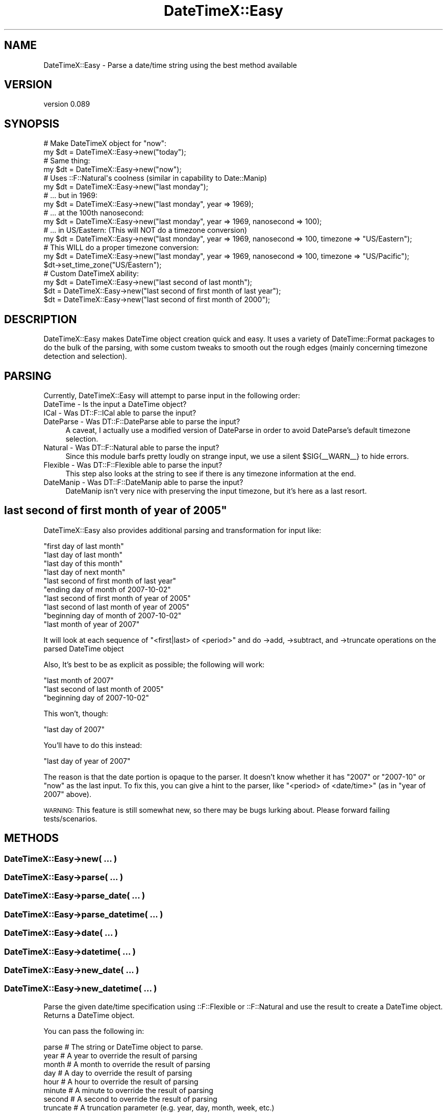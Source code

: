 .\" Automatically generated by Pod::Man 2.27 (Pod::Simple 3.28)
.\"
.\" Standard preamble:
.\" ========================================================================
.de Sp \" Vertical space (when we can't use .PP)
.if t .sp .5v
.if n .sp
..
.de Vb \" Begin verbatim text
.ft CW
.nf
.ne \\$1
..
.de Ve \" End verbatim text
.ft R
.fi
..
.\" Set up some character translations and predefined strings.  \*(-- will
.\" give an unbreakable dash, \*(PI will give pi, \*(L" will give a left
.\" double quote, and \*(R" will give a right double quote.  \*(C+ will
.\" give a nicer C++.  Capital omega is used to do unbreakable dashes and
.\" therefore won't be available.  \*(C` and \*(C' expand to `' in nroff,
.\" nothing in troff, for use with C<>.
.tr \(*W-
.ds C+ C\v'-.1v'\h'-1p'\s-2+\h'-1p'+\s0\v'.1v'\h'-1p'
.ie n \{\
.    ds -- \(*W-
.    ds PI pi
.    if (\n(.H=4u)&(1m=24u) .ds -- \(*W\h'-12u'\(*W\h'-12u'-\" diablo 10 pitch
.    if (\n(.H=4u)&(1m=20u) .ds -- \(*W\h'-12u'\(*W\h'-8u'-\"  diablo 12 pitch
.    ds L" ""
.    ds R" ""
.    ds C` ""
.    ds C' ""
'br\}
.el\{\
.    ds -- \|\(em\|
.    ds PI \(*p
.    ds L" ``
.    ds R" ''
.    ds C`
.    ds C'
'br\}
.\"
.\" Escape single quotes in literal strings from groff's Unicode transform.
.ie \n(.g .ds Aq \(aq
.el       .ds Aq '
.\"
.\" If the F register is turned on, we'll generate index entries on stderr for
.\" titles (.TH), headers (.SH), subsections (.SS), items (.Ip), and index
.\" entries marked with X<> in POD.  Of course, you'll have to process the
.\" output yourself in some meaningful fashion.
.\"
.\" Avoid warning from groff about undefined register 'F'.
.de IX
..
.nr rF 0
.if \n(.g .if rF .nr rF 1
.if (\n(rF:(\n(.g==0)) \{
.    if \nF \{
.        de IX
.        tm Index:\\$1\t\\n%\t"\\$2"
..
.        if !\nF==2 \{
.            nr % 0
.            nr F 2
.        \}
.    \}
.\}
.rr rF
.\"
.\" Accent mark definitions (@(#)ms.acc 1.5 88/02/08 SMI; from UCB 4.2).
.\" Fear.  Run.  Save yourself.  No user-serviceable parts.
.    \" fudge factors for nroff and troff
.if n \{\
.    ds #H 0
.    ds #V .8m
.    ds #F .3m
.    ds #[ \f1
.    ds #] \fP
.\}
.if t \{\
.    ds #H ((1u-(\\\\n(.fu%2u))*.13m)
.    ds #V .6m
.    ds #F 0
.    ds #[ \&
.    ds #] \&
.\}
.    \" simple accents for nroff and troff
.if n \{\
.    ds ' \&
.    ds ` \&
.    ds ^ \&
.    ds , \&
.    ds ~ ~
.    ds /
.\}
.if t \{\
.    ds ' \\k:\h'-(\\n(.wu*8/10-\*(#H)'\'\h"|\\n:u"
.    ds ` \\k:\h'-(\\n(.wu*8/10-\*(#H)'\`\h'|\\n:u'
.    ds ^ \\k:\h'-(\\n(.wu*10/11-\*(#H)'^\h'|\\n:u'
.    ds , \\k:\h'-(\\n(.wu*8/10)',\h'|\\n:u'
.    ds ~ \\k:\h'-(\\n(.wu-\*(#H-.1m)'~\h'|\\n:u'
.    ds / \\k:\h'-(\\n(.wu*8/10-\*(#H)'\z\(sl\h'|\\n:u'
.\}
.    \" troff and (daisy-wheel) nroff accents
.ds : \\k:\h'-(\\n(.wu*8/10-\*(#H+.1m+\*(#F)'\v'-\*(#V'\z.\h'.2m+\*(#F'.\h'|\\n:u'\v'\*(#V'
.ds 8 \h'\*(#H'\(*b\h'-\*(#H'
.ds o \\k:\h'-(\\n(.wu+\w'\(de'u-\*(#H)/2u'\v'-.3n'\*(#[\z\(de\v'.3n'\h'|\\n:u'\*(#]
.ds d- \h'\*(#H'\(pd\h'-\w'~'u'\v'-.25m'\f2\(hy\fP\v'.25m'\h'-\*(#H'
.ds D- D\\k:\h'-\w'D'u'\v'-.11m'\z\(hy\v'.11m'\h'|\\n:u'
.ds th \*(#[\v'.3m'\s+1I\s-1\v'-.3m'\h'-(\w'I'u*2/3)'\s-1o\s+1\*(#]
.ds Th \*(#[\s+2I\s-2\h'-\w'I'u*3/5'\v'-.3m'o\v'.3m'\*(#]
.ds ae a\h'-(\w'a'u*4/10)'e
.ds Ae A\h'-(\w'A'u*4/10)'E
.    \" corrections for vroff
.if v .ds ~ \\k:\h'-(\\n(.wu*9/10-\*(#H)'\s-2\u~\d\s+2\h'|\\n:u'
.if v .ds ^ \\k:\h'-(\\n(.wu*10/11-\*(#H)'\v'-.4m'^\v'.4m'\h'|\\n:u'
.    \" for low resolution devices (crt and lpr)
.if \n(.H>23 .if \n(.V>19 \
\{\
.    ds : e
.    ds 8 ss
.    ds o a
.    ds d- d\h'-1'\(ga
.    ds D- D\h'-1'\(hy
.    ds th \o'bp'
.    ds Th \o'LP'
.    ds ae ae
.    ds Ae AE
.\}
.rm #[ #] #H #V #F C
.\" ========================================================================
.\"
.IX Title "DateTimeX::Easy 3"
.TH DateTimeX::Easy 3 "2010-08-24" "perl v5.14.4" "User Contributed Perl Documentation"
.\" For nroff, turn off justification.  Always turn off hyphenation; it makes
.\" way too many mistakes in technical documents.
.if n .ad l
.nh
.SH "NAME"
DateTimeX::Easy \- Parse a date/time string using the best method available
.SH "VERSION"
.IX Header "VERSION"
version 0.089
.SH "SYNOPSIS"
.IX Header "SYNOPSIS"
.Vb 2
\&    # Make DateTimeX object for "now":
\&    my $dt = DateTimeX::Easy\->new("today");
\&
\&    # Same thing:
\&    my $dt = DateTimeX::Easy\->new("now");
\&
\&    # Uses ::F::Natural\*(Aqs coolness (similar in capability to Date::Manip)
\&    my $dt = DateTimeX::Easy\->new("last monday");
\&
\&    # ... but in 1969:
\&    my $dt = DateTimeX::Easy\->new("last monday", year => 1969);
\&
\&    # ... at the 100th nanosecond:
\&    my $dt = DateTimeX::Easy\->new("last monday", year => 1969, nanosecond => 100);
\&
\&    # ... in US/Eastern: (This will NOT do a timezone conversion)
\&    my $dt = DateTimeX::Easy\->new("last monday", year => 1969, nanosecond => 100, timezone => "US/Eastern");
\&
\&    # This WILL do a proper timezone conversion:
\&    my $dt = DateTimeX::Easy\->new("last monday", year => 1969, nanosecond => 100, timezone => "US/Pacific");
\&    $dt\->set_time_zone("US/Eastern");
\&
\&    # Custom DateTimeX ability:
\&    my $dt = DateTimeX::Easy\->new("last second of last month");
\&    $dt = DateTimeX::Easy\->new("last second of first month of last year");
\&    $dt = DateTimeX::Easy\->new("last second of first month of 2000");
.Ve
.SH "DESCRIPTION"
.IX Header "DESCRIPTION"
DateTimeX::Easy makes DateTime object creation quick and easy. It uses a variety of DateTime::Format packages to do the 
bulk of the parsing, with some custom tweaks to smooth out the rough edges (mainly concerning timezone detection and selection).
.SH "PARSING"
.IX Header "PARSING"
Currently, DateTimeX::Easy will attempt to parse input in the following order:
.IP "DateTime \- Is the input a DateTime object?" 4
.IX Item "DateTime - Is the input a DateTime object?"
.PD 0
.IP "ICal \- Was DT::F::ICal able to parse the input?" 4
.IX Item "ICal - Was DT::F::ICal able to parse the input?"
.IP "DateParse \- Was DT::F::DateParse able to parse the input?" 4
.IX Item "DateParse - Was DT::F::DateParse able to parse the input?"
.PD
A caveat, I actually use a modified version of DateParse in order to avoid DateParse's default timezone selection.
.IP "Natural \- Was DT::F::Natural able to parse the input?" 4
.IX Item "Natural - Was DT::F::Natural able to parse the input?"
Since this module barfs pretty loudly on strange input, we use a silent \f(CW$SIG\fR{_\|_WARN_\|_} to hide errors.
.IP "Flexible \- Was DT::F::Flexible able to parse the input?" 4
.IX Item "Flexible - Was DT::F::Flexible able to parse the input?"
This step also looks at the string to see if there is any timezone information at the end.
.IP "DateManip \- Was DT::F::DateManip able to parse the input?" 4
.IX Item "DateManip - Was DT::F::DateManip able to parse the input?"
DateManip isn't very nice with preserving the input timezone, but it's here as a last resort.
.ie n .SH """last second of first month of year of 2005"""
.el .SH "``last second of first month of year of 2005''"
.IX Header "last second of first month of year of 2005"
DateTimeX::Easy also provides additional parsing and transformation for input like:
.PP
.Vb 10
\&    "first day of last month"
\&    "last day of last month"
\&    "last day of this month"
\&    "last day of next month"
\&    "last second of first month of last year"
\&    "ending day of month of 2007\-10\-02"
\&    "last second of first month of year of 2005"
\&    "last second of last month of year of 2005"
\&    "beginning day of month of 2007\-10\-02"
\&    "last month of year of 2007"
.Ve
.PP
It will look at each sequence of \*(L"<first|last> of <period>\*(R" and do \->add, \->subtract, and \->truncate operations on the parsed DateTime object
.PP
Also, It's best to be as explicit as possible; the following will work:
.PP
.Vb 3
\&    "last month of 2007"
\&    "last second of last month of 2005"
\&    "beginning day of 2007\-10\-02"
.Ve
.PP
This won't, though:
.PP
.Vb 1
\&    "last day of 2007"
.Ve
.PP
You'll have to do this instead:
.PP
.Vb 1
\&    "last day of year of 2007"
.Ve
.PP
The reason is that the date portion is opaque to the parser. It doesn't know whether it has \*(L"2007\*(R" or \*(L"2007\-10\*(R" or \*(L"now\*(R" as the last input. To fix this, you can
give a hint to the parser, like \*(L"<period> of <date/time>\*(R" (as in \*(L"year of 2007\*(R" above).
.PP
\&\s-1WARNING:\s0 This feature is still somewhat new, so there may be bugs lurking about. Please forward failing tests/scenarios.
.SH "METHODS"
.IX Header "METHODS"
.SS "DateTimeX::Easy\->new( ... )"
.IX Subsection "DateTimeX::Easy->new( ... )"
.SS "DateTimeX::Easy\->parse( ... )"
.IX Subsection "DateTimeX::Easy->parse( ... )"
.SS "DateTimeX::Easy\->parse_date( ... )"
.IX Subsection "DateTimeX::Easy->parse_date( ... )"
.SS "DateTimeX::Easy\->parse_datetime( ... )"
.IX Subsection "DateTimeX::Easy->parse_datetime( ... )"
.SS "DateTimeX::Easy\->date( ... )"
.IX Subsection "DateTimeX::Easy->date( ... )"
.SS "DateTimeX::Easy\->datetime( ... )"
.IX Subsection "DateTimeX::Easy->datetime( ... )"
.SS "DateTimeX::Easy\->new_date( ... )"
.IX Subsection "DateTimeX::Easy->new_date( ... )"
.SS "DateTimeX::Easy\->new_datetime( ... )"
.IX Subsection "DateTimeX::Easy->new_datetime( ... )"
Parse the given date/time specification using ::F::Flexible or ::F::Natural and use the result to create a DateTime object. Returns a DateTime object.
.PP
You can pass the following in:
.PP
.Vb 1
\&    parse       # The string or DateTime object to parse.
\&
\&    year        # A year to override the result of parsing
\&    month       # A month to override the result of parsing
\&    day         # A day to override the result of parsing
\&    hour        # A hour to override the result of parsing
\&    minute      # A minute to override the result of parsing
\&    second      # A second to override the result of parsing
\&
\&    truncate    # A truncation parameter (e.g. year, day, month, week, etc.)
\&
\&    time_zone   # \- Can be:
\&    timezone    # * A timezone (e.g. US/Pacific, UTC, etc.)
\&    tz          # * A DateTime special timezone (e.g. floating, local)
\&                #
\&                # \- If neither "tz", "timezone", nor "time_zone" is set, then it\*(Aqll use whatever is parsed.
\&                # \- If no timezone is parsed, then the default is floating.
\&                # \- If the given timezone is different from the parsed timezone,
\&                #   then a time conversion will take place (unless "soft_time_zone_conversion" is set).
\&                # \- Either "time_zone", "timezone", "tz" will work (in that order), with "time_zone" having highest precedence
\&                # \- See below for examples!
\&
\&    soft_time_zone_conversion   # Set this flag to 1 if you don\*(Aqt want the time to change when a given timezone is
\&                                # different from a parsed timezone. For example, "10:00 UTC" soft converted to
\&                                # PST8PDT would be "10:00 PST8PDT".
\&
\&    time_zone_if_floating       # The value of this option should be a valid timezone. If this option is set, then a DateTime object
\&                                # with a floating timezone has it\*(Aqs timezone set to the value.
\&    default_time_zone           # Same as "time_zone_if_floating"
\&
\&    ambiguous   # Set this flag to 0 if you want to disallow ambiguous input like:
\&                # "last day of 2007" or "first minute of April"
\&                # This will require you to specify them as "last day of year of 2007" and "first minute of month of April"
\&                # instead. This flag is 1 (false) by default.
\&
\&    ... and anything else that you want to pass to the DateTime\->new constructor
.Ve
.PP
If \f(CW\*(C`truncate\*(C'\fR is specificied, then DateTime\->truncate will be run after object creation.
.PP
Furthermore, you can simply pass the value for \*(L"parse\*(R" as the first positional argument of the DateTimeX::Easy call, e.g.:
.PP
.Vb 2
\&    # This:
\&    DateTimeX::Easy\->new("today", year => 2008, truncate => "hour");
\&
\&    # ... is the same as this:
\&    DateTimeX::Easy\->new(parse => "today", year => 2008, truncate => "hour");
.Ve
.PP
Timezone processing can be a little complicated.  Here are some examples:
.PP
.Vb 1
\&    DateTimeX::Easy\->parse("today"); # Will use a floating timezone
\&
\&    DateTimeX::Easy\->parse("2007\-07\-01 10:32:10"); # Will ALSO use a floating timezone
\&
\&    DateTimeX::Easy\->parse("2007\-07\-01 10:32:10 US/Eastern"); # Will use US/Eastern as a timezone
\&
\&    DateTimeX::Easy\->parse("2007\-07\-01 10:32:10"); # Will use the floating timezone
\&
\&    DateTimeX::Easy\->parse("2007\-07\-01 10:32:10", time_zone_if_floating => "local"); # Will use the local timezone
\&
\&    DateTimeX::Easy\->parse("2007\-07\-01 10:32:10 UTC", time_zone => "US/Pacific"); # Will convert from UTC to US/Pacific
\&
\&    my $dt = DateTime\->now\->set_time_zone("US/Eastern");
\&    DateTimeX::Easy\->parse($dt); # Will use US/Eastern as the timezone
\&
\&    DateTimeX::Easy\->parse($dt, time_zone => "floating"); # Will use a floating timezone
\&
\&    DateTimeX::Easy\->parse($dt, time_zone => "US/Pacific", soft_time_zone_conversion => 1);
\&                                                            # Will use US/Pacific as the timezone with NO conversion
\&                                                            # For example, "22:00 US/Eastern" will become "22:00 PST8PDT" 
\&
\&    DateTimeX::Easy\->parse($dt)\->set_time_zone("US/Pacific"); # Will use US/Pacific as the timezone WITH conversion
\&                                                              # For example, "22:00 US/Eastern" will become "19:00 PST8PDT" 
\&
\&    DateTimeX::Easy\->parse($dt, time_zone => "US/Pacific"); # Will ALSO use US/Pacific as the timezone WITH conversion
.Ve
.SH "EXPORT"
.IX Header "EXPORT"
.SS "parse( ... )"
.IX Subsection "parse( ... )"
.SS "parse_date( ... )"
.IX Subsection "parse_date( ... )"
.SS "parse_datetime( ... )"
.IX Subsection "parse_datetime( ... )"
.SS "date( ... )"
.IX Subsection "date( ... )"
.SS "datetime( ... )"
.IX Subsection "datetime( ... )"
.SS "new_date( ... )"
.IX Subsection "new_date( ... )"
.SS "new_datetime( ... )"
.IX Subsection "new_datetime( ... )"
Same syntax as above. See above for more information.
.SH "MOTIVATION"
.IX Header "MOTIVATION"
Although I really like using DateTime for date/time handling, I was often frustrated by its inability to parse even the simplest of date/time strings.
There does exist a wide variety of DateTime::Format::* modules, but they all have different interfaces and different capabilities.
Coming from a Date::Manip background, I wanted something that gave me the power of ParseDate while still returning a DateTime object.
Most importantly, I wanted explicit control of the timezone setting at every step of the way. DateTimeX::Easy is the result.
.SH "THANKS"
.IX Header "THANKS"
Dave Rolsky and crew for writing DateTime
.SH "SEE ALSO"
.IX Header "SEE ALSO"
DateTime
.PP
DateTime::Format::Natural
.PP
DateTime::Format::Flexible
.PP
DateTime::Format::ICal
.PP
DateTime::Format::DateManip
.PP
DateTime::Format::ParseDate
.PP
Date::Manip
.SH "SOURCE"
.IX Header "SOURCE"
You can contribute or fork this project via GitHub:
.PP
<http://github.com/robertkrimen/datetimex\-easy/tree/master>
.PP
.Vb 1
\&    git clone git://github.com/robertkrimen/datetimex\-easy.git DateTimeX\-Easy
.Ve
.SH "ACKNOWLEDGEMENTS"
.IX Header "ACKNOWLEDGEMENTS"
.SH "COPYRIGHT & LICENSE"
.IX Header "COPYRIGHT & LICENSE"
Copyright 2007 Robert Krimen, all rights reserved.
.PP
This program is free software; you can redistribute it and/or modify it
under the same terms as Perl itself.
.SH "AUTHOR"
.IX Header "AUTHOR"
.Vb 1
\&  Robert Krimen <robertkrimen@gmail.com>
.Ve
.SH "COPYRIGHT AND LICENSE"
.IX Header "COPYRIGHT AND LICENSE"
This software is copyright (c) 2010 by Robert Krimen.
.PP
This is free software; you can redistribute it and/or modify it under
the same terms as the Perl 5 programming language system itself.
